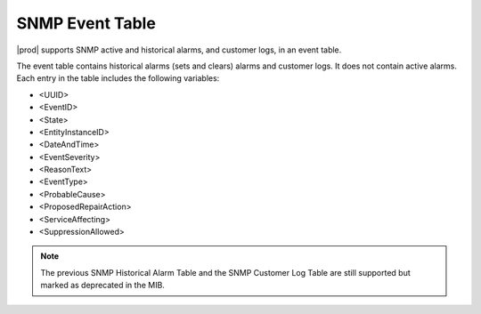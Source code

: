 
.. rdr1552680506097
.. _snmp-event-table:

================
SNMP Event Table
================

|prod| supports SNMP active and historical alarms, and customer logs, in an
event table.

The event table contains historical alarms \(sets and clears\) alarms and
customer logs. It does not contain active alarms. Each entry in the table
includes the following variables:

.. _snmp-event-table-ul-y1w-4lk-qq:

-   <UUID>

-   <EventID>

-   <State>

-   <EntityInstanceID>

-   <DateAndTime>

-   <EventSeverity>

-   <ReasonText>

-   <EventType>

-   <ProbableCause>

-   <ProposedRepairAction>

-   <ServiceAffecting>

-   <SuppressionAllowed>

.. note::
    The previous SNMP Historical Alarm Table and the SNMP Customer Log Table
    are still supported but marked as deprecated in the MIB.